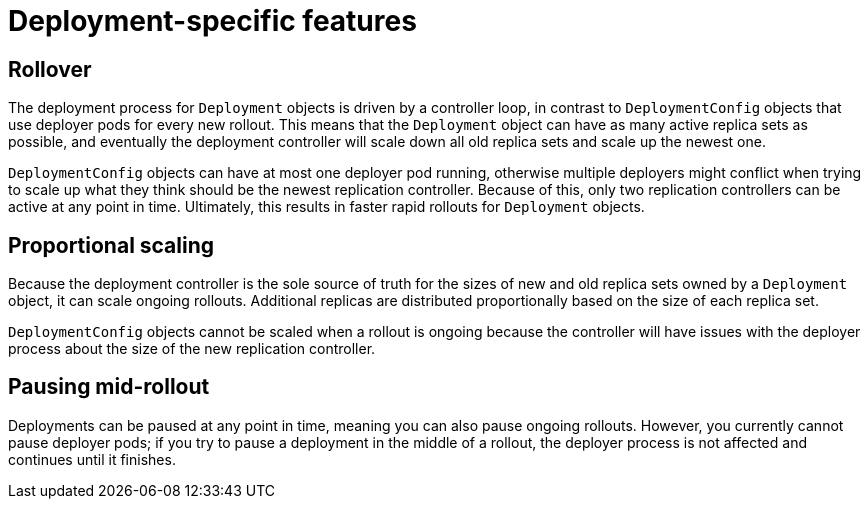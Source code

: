 // Module included in the following assemblies:
//
// * applications/deployments/what-deployments-are.adoc

:_mod-docs-content-type: CONCEPT
[id="deployment-specific-features_{context}"]
= Deployment-specific features

[id="deployment-specific-features-rollover_{context}"]
== Rollover

The deployment process for `Deployment` objects is driven by a controller loop, in contrast to `DeploymentConfig` objects that use deployer pods for every new rollout. This means that the `Deployment` object can have as many active replica sets as possible, and eventually the deployment controller will scale down all old replica sets and scale up the newest one.

`DeploymentConfig` objects can have at most one deployer pod running, otherwise multiple deployers might conflict when trying to scale up what they think should be the newest replication controller. Because of this, only two replication controllers can be active at any point in time. Ultimately, this results in faster rapid rollouts for `Deployment` objects.

[id="deployment-specific-features-proportional-scaling_{context}"]
== Proportional scaling

Because the deployment controller is the sole source of truth for the sizes of new and old replica sets owned by a `Deployment` object, it can scale ongoing rollouts. Additional replicas are distributed proportionally based on the size of each replica set.

`DeploymentConfig` objects cannot be scaled when a rollout is ongoing because the controller will have issues with the deployer process about the size of the new replication controller.

[id="deployment-specific-features-pausing-mid-rollout_{context}"]
== Pausing mid-rollout

Deployments can be paused at any point in time, meaning you can also pause ongoing rollouts. However, you currently cannot pause deployer pods; if you try to pause a deployment in the middle of a rollout, the deployer process is not affected and continues until it finishes.